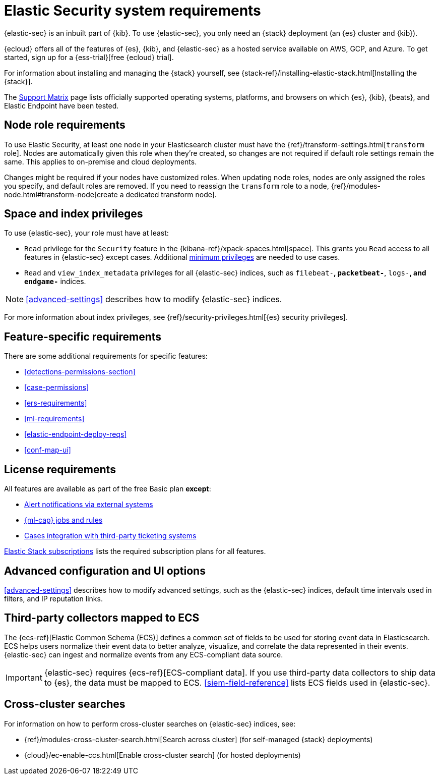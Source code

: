 [[sec-requirements]]
= Elastic Security system requirements

{elastic-sec} is an inbuilt part of {kib}. To use {elastic-sec}, you only need an {stack}
deployment (an {es} cluster and {kib}). 

{ecloud} offers all of the features of {es}, {kib}, and {elastic-sec} as a hosted service 
available on AWS, GCP, and Azure. 
To get started, sign up for a {ess-trial}[free {ecloud} trial].

For information about installing and managing the {stack} yourself, 
see {stack-ref}/installing-elastic-stack.html[Installing the {stack}].

The https://www.elastic.co/support/matrix[Support Matrix] page lists officially
supported operating systems, platforms, and browsers on which {es}, {kib}, {beats}, and
Elastic Endpoint have been tested.

[discrete]
[[node-role-requirements]]
== Node role requirements
To use Elastic Security, at least one node in your Elasticsearch cluster must have the {ref}/transform-settings.html[`transform` role]. Nodes are automatically given this role when they’re created, so changes are not required if default role settings remain the same. This applies to on-premise and cloud deployments.

Changes might be required if your nodes have customized roles. When updating node roles, nodes are only assigned the roles you specify, and default roles are removed. If you need to reassign the `transform` role to a node, {ref}/modules-node.html#transform-node[create a dedicated transform node].

[discrete]
== Space and index privileges

To use {elastic-sec}, your role must have at least:

* `Read` privilege for the `Security` feature in the 
{kibana-ref}/xpack-spaces.html[space]. This grants you `Read` access to all features in {elastic-sec} except cases. Additional <<case-permissions, minimum privileges>> are needed to use cases.
* `Read` and `view_index_metadata` privileges for all {elastic-sec} indices, such as
`filebeat-*`, `packetbeat-*`, `logs-*`, and `endgame-*` indices.

NOTE: <<advanced-settings>> describes how to modify {elastic-sec} indices.

For more information about index privileges, see
{ref}/security-privileges.html[{es} security privileges].

[discrete]
== Feature-specific requirements

There are some additional requirements for specific features:

* <<detections-permissions-section>>
* <<case-permissions>>
* <<ers-requirements>>
* <<ml-requirements>>
* <<elastic-endpoint-deploy-reqs>>
* <<conf-map-ui>>

[discrete]
== License requirements

All features are available as part of the free Basic plan *except*:

* <<rule-notifications, Alert notifications via external systems>>
* <<machine-learning, {ml-cap} jobs and rules>>
* <<cases-ui-integrations, Cases integration with third-party ticketing
systems>>

https://www.elastic.co/subscriptions[Elastic Stack subscriptions] lists the
required subscription plans for all features.

[discrete]
== Advanced configuration and UI options

<<advanced-settings>> describes how to modify advanced settings, such as the
{elastic-sec} indices, default time intervals used in filters, and IP reputation
links.

[discrete]
== Third-party collectors mapped to ECS

The {ecs-ref}[Elastic Common Schema (ECS)] defines a common set of fields to be used for storing event data in Elasticsearch. ECS helps users normalize their event data
to better analyze, visualize, and correlate the data represented in their
events. {elastic-sec} can ingest and normalize events from any ECS-compliant data source.

IMPORTANT: {elastic-sec} requires {ecs-ref}[ECS-compliant data]. If you use third-party data collectors to ship data to {es}, the data must be mapped to ECS.
<<siem-field-reference>> lists ECS fields used in {elastic-sec}.

[discrete]
== Cross-cluster searches

For information on how to perform cross-cluster searches on {elastic-sec}
indices, see:

* {ref}/modules-cross-cluster-search.html[Search across cluster]
(for self-managed {stack} deployments)
* {cloud}/ec-enable-ccs.html[Enable cross-cluster search] (for hosted deployments)

